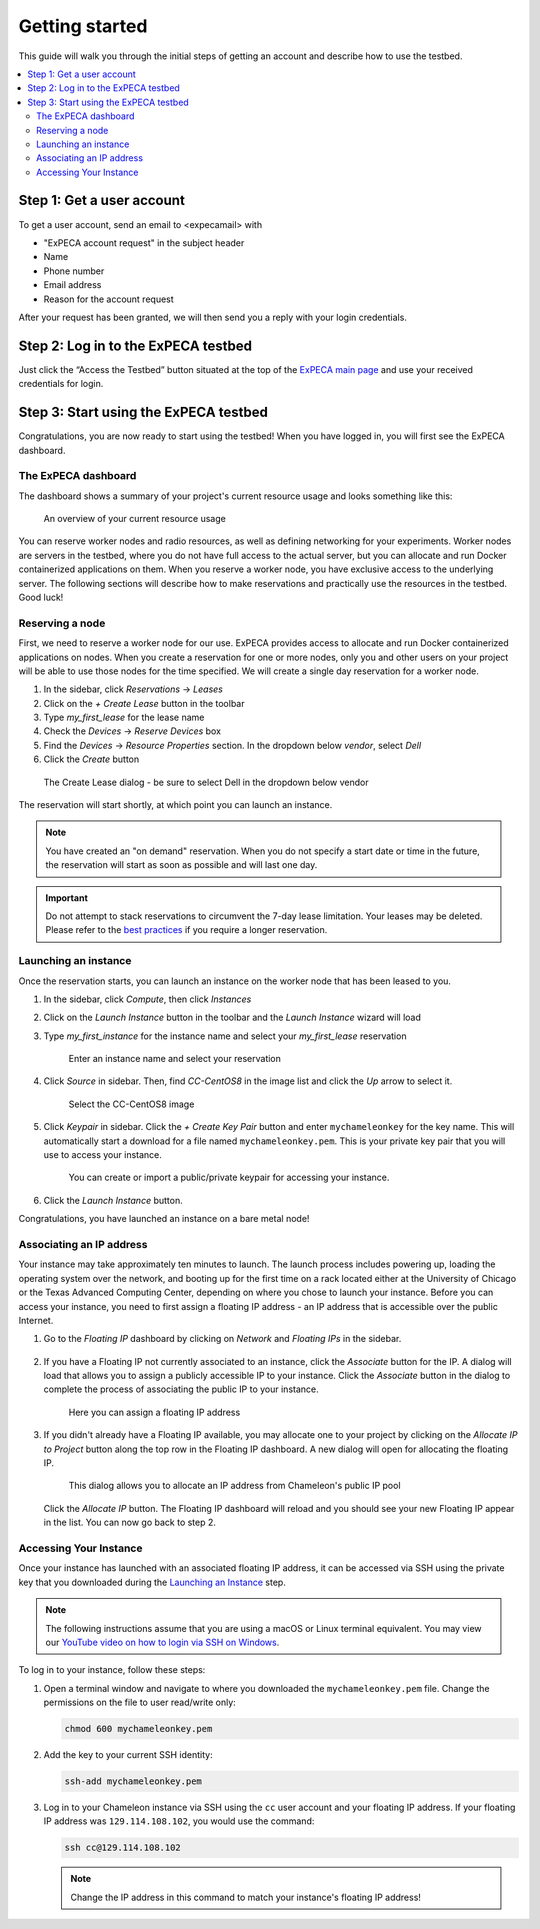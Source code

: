 .. _getting-started:

================
Getting started
================

This guide will walk you through the initial steps of getting an account
and describe how to use the testbed.

.. contents:: :local:

.. _getting-started-user:

Step 1: Get a user account
==========================

To get a user account, send an email to <expecamail> with

* "ExPECA account request" in the subject header
* Name
* Phone number
* Email address
* Reason for the account request

After your request has been granted, we will then send you a reply with your login credentials.

Step 2: Log in to the ExPECA testbed
====================================

Just click the “Access the Testbed” button situated at the top of the `ExPECA main page
<https://expeca.proj.kth.se/>`_ and use your received credentials for login.

Step 3: Start using the ExPECA testbed
======================================

Congratulations, you are now ready to start using the testbed! 
When you have logged in, you will first see the ExPECA dashboard.

The ExPECA dashboard
--------------------

The dashboard shows a summary of your project's current resource usage and looks something like this:

.. figure:: dashboard2.png
   :alt: The ExPECA dashboard's resource usage summary
   :figclass: screenshot

   An overview of your current resource usage

You can reserve worker nodes and radio resources, as well as defining networking for your experiments.
Worker nodes are servers in the testbed, where you do not have full access 
to the actual server, but you can allocate and run Docker containerized applications on them.
When you reserve a worker node, you have exclusive access to the underlying server.
The following sections will describe how to make reservations and practically use the resources in the testbed.
Good luck!



Reserving a node
----------------

First, we need to reserve a worker node for our use. ExPECA provides access to allocate and run
Docker containerized applications on nodes.
When you create a reservation for one or more nodes, only you
and other users on your project will be able to use those nodes for the time
specified. We will create a single day reservation for a worker node.

#. In the sidebar, click *Reservations* -> *Leases*
#. Click on the *+ Create Lease* button in the toolbar
#. Type *my_first_lease* for the lease name
#. Check the *Devices* -> *Reserve Devices* box
#. Find the *Devices* -> *Resource Properties* section. In the dropdown below *vendor*, select *Dell*
#. Click the *Create* button

.. figure:: create_lease2.png
  :alt: The Create Lease dialog
  :figclass: screenshot

.. figure:: create_lease3.png
  :alt: The Create Lease dialog
  :figclass: screenshot

  The Create Lease dialog - be sure to select Dell in the dropdown below vendor

The reservation will start shortly, at which point you can launch an instance.

.. note::

   You have created an "on demand" reservation. When you do not specify a start
   date or time in the future, the reservation will start as soon as possible
   and will last one day.

.. important::

   Do not attempt to stack reservations to circumvent the 7-day lease
   limitation. Your leases may be deleted. Please refer to the `best practices
   <https://www.chameleoncloud.org/learn/frequently-asked-questions/#toc-what-are-the-best-practices-of-chameleon-usage->`_
   if you require a longer reservation.

Launching an instance
---------------------

Once the reservation starts, you can launch an instance on the worker node
that has been leased to you.

#. In the sidebar, click *Compute*, then click *Instances*

#. Click on the *Launch Instance* button in the toolbar and the *Launch
   Instance* wizard will load

#. Type *my_first_instance* for the instance name and select your
   *my_first_lease* reservation

   .. figure:: launch_details.png
      :alt: Launch details
      :figclass: screenshot

      Enter an instance name and select your reservation

#. Click *Source* in sidebar. Then, find *CC-CentOS8* in the image list and
   click the *Up* arrow to select it.

   .. figure:: launch_source.png
      :alt: Selecting an image
      :figclass: screenshot

      Select the CC-CentOS8 image

#. Click *Keypair* in sidebar. Click the *+ Create Key Pair* button and enter
   ``mychameleonkey`` for the key name. This will automatically start a download
   for a file named ``mychameleonkey.pem``. This is your private key pair that
   you will use to access your instance.

   .. figure:: launch_keypair.png
      :alt: Create a keypair to secure your instance
      :figclass: screenshot

      You can create or import a public/private keypair for accessing your
      instance.

#. Click the *Launch Instance* button.

Congratulations, you have launched an instance on a bare metal node!

.. _associating-an_ip:

Associating an IP address
-------------------------

Your instance may take approximately ten minutes to launch. The launch process
includes powering up, loading the operating system over the network, and booting
up for the first time on a rack located either at the University of Chicago or
the Texas Advanced Computing Center, depending on where you chose to launch your
instance. Before you can access your instance, you need to first assign a
floating IP address - an IP address that is accessible over the public Internet.

#. Go to the *Floating IP* dashboard by clicking on *Network* and *Floating IPs*
   in the sidebar.

    .. figure:: floating_ip_overview.png
       :alt: The Floating IP dashboard
       :figclass: screenshot

#. If you have a Floating IP not currently associated to an instance, click the
   *Associate* button for the IP. A dialog will load that allows you to assign a
   publicly accessible IP to your instance. Click the *Associate* button in the
   dialog to complete the process of associating the public IP to your instance.

   .. figure:: associate_ip.png
      :alt: The Manage Floating IP Associations dialog
      :figclass: screenshot

      Here you can assign a floating IP address

#. If you didn't already have a Floating IP available, you may allocate one to
   your project by clicking on the *Allocate IP to Project* button along the top
   row in the Floating IP dashboard. A new dialog will open for allocating the
   floating IP.

   .. figure:: associate_pool.png
      :alt: The Allocate Floating IP dialog
      :figclass: screenshot

      This dialog allows you to allocate an IP address from Chameleon's public
      IP pool

   Click the *Allocate IP* button. The Floating IP dashboard will reload and you
   should see your new Floating IP appear in the list. You can now go back to
   step 2.

Accessing Your Instance
-----------------------

Once your instance has launched with an associated floating IP address, it can
be accessed via SSH using the private key that you downloaded during the
`Launching an Instance`_ step.

.. note::

   The following instructions assume that you are using a macOS or Linux
   terminal equivalent. You may view our `YouTube video on how to login via SSH
   on Windows <https://youtu.be/MDK5D2ptJiQ>`_.

To log in to your instance, follow these steps:

#. Open a terminal window and navigate to where you downloaded the
   ``mychameleonkey.pem`` file. Change the permissions on the file to user
   read/write only:

   .. code-block:: bash

      chmod 600 mychameleonkey.pem

#. Add the key to your current SSH identity:

   .. code-block:: bash

      ssh-add mychameleonkey.pem

#. Log in to your Chameleon instance via SSH using the ``cc`` user account and
   your floating IP address. If your floating IP address was
   ``129.114.108.102``, you would use the command:

   .. code-block:: bash

      ssh cc@129.114.108.102

   .. note::

      Change the IP address in this command to match your instance's floating IP
      address!
